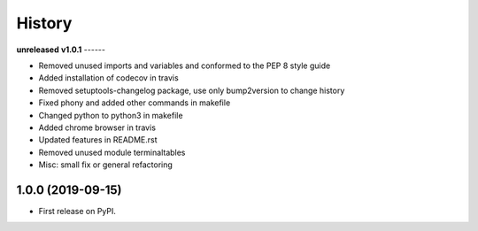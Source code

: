 =======
History
=======

**unreleased**
**v1.0.1**
------

* Removed unused imports and variables and conformed to the PEP 8 style guide
* Added installation of codecov in travis
* Removed setuptools-changelog package, use only bump2version to change history
* Fixed phony and added other commands in makefile
* Changed python to python3 in makefile
* Added chrome browser in travis
* Updated features in README.rst
* Removed unused module terminaltables
* Misc: small fix or general refactoring

1.0.0 (2019-09-15)
------------------

* First release on PyPI.
